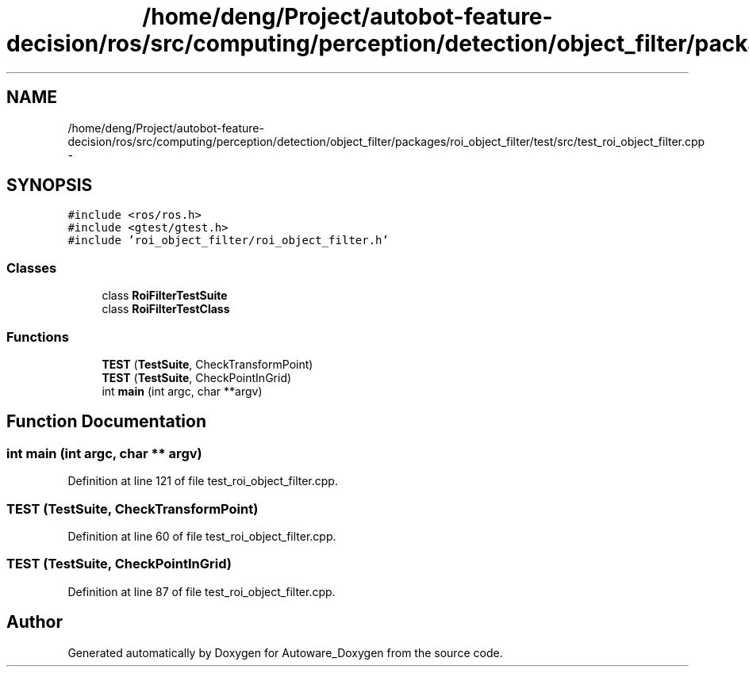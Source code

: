 .TH "/home/deng/Project/autobot-feature-decision/ros/src/computing/perception/detection/object_filter/packages/roi_object_filter/test/src/test_roi_object_filter.cpp" 3 "Fri May 22 2020" "Autoware_Doxygen" \" -*- nroff -*-
.ad l
.nh
.SH NAME
/home/deng/Project/autobot-feature-decision/ros/src/computing/perception/detection/object_filter/packages/roi_object_filter/test/src/test_roi_object_filter.cpp \- 
.SH SYNOPSIS
.br
.PP
\fC#include <ros/ros\&.h>\fP
.br
\fC#include <gtest/gtest\&.h>\fP
.br
\fC#include 'roi_object_filter/roi_object_filter\&.h'\fP
.br

.SS "Classes"

.in +1c
.ti -1c
.RI "class \fBRoiFilterTestSuite\fP"
.br
.ti -1c
.RI "class \fBRoiFilterTestClass\fP"
.br
.in -1c
.SS "Functions"

.in +1c
.ti -1c
.RI "\fBTEST\fP (\fBTestSuite\fP, CheckTransformPoint)"
.br
.ti -1c
.RI "\fBTEST\fP (\fBTestSuite\fP, CheckPointInGrid)"
.br
.ti -1c
.RI "int \fBmain\fP (int argc, char **argv)"
.br
.in -1c
.SH "Function Documentation"
.PP 
.SS "int main (int argc, char ** argv)"

.PP
Definition at line 121 of file test_roi_object_filter\&.cpp\&.
.SS "TEST (\fBTestSuite\fP, CheckTransformPoint)"

.PP
Definition at line 60 of file test_roi_object_filter\&.cpp\&.
.SS "TEST (\fBTestSuite\fP, CheckPointInGrid)"

.PP
Definition at line 87 of file test_roi_object_filter\&.cpp\&.
.SH "Author"
.PP 
Generated automatically by Doxygen for Autoware_Doxygen from the source code\&.
